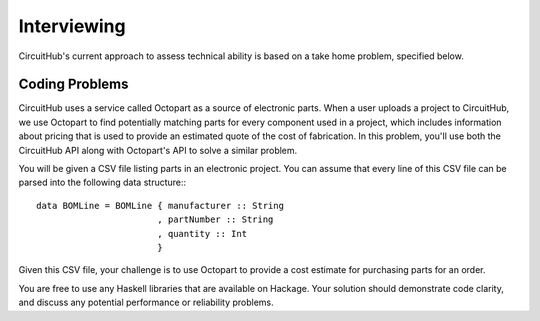 Interviewing
------------

CircuitHub's current approach to assess technical ability is based on a take
home problem, specified below.

Coding Problems
===============

CircuitHub uses a service called Octopart as a source of electronic parts. When
a user uploads a project to CircuitHub, we use Octopart to find potentially
matching parts for every component used in a project, which includes information
about pricing that is used to provide an estimated quote of the cost of
fabrication. In this problem, you'll use both the CircuitHub API along with
Octopart's API to solve a similar problem.

You will be given a CSV file listing parts in an electronic project. You can
assume that every line of this CSV file can be parsed into the following data
structure:::

   data BOMLine = BOMLine { manufacturer :: String
                          , partNumber :: String
                          , quantity :: Int
                          }

Given this CSV file, your challenge is to use Octopart to provide a cost
estimate for purchasing parts for an order.

You are free to use any Haskell libraries that are available on Hackage. Your
solution should demonstrate code clarity, and discuss any potential performance
or reliability problems.
